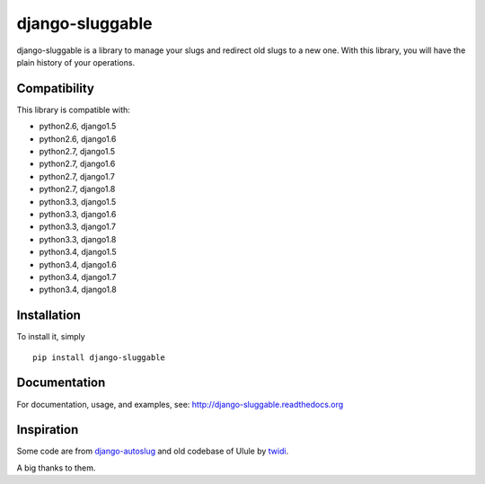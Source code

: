 django-sluggable
================

.. image:: https://secure.travis-ci.org/thoas/django-sluggable.png?branch=master
    :alt: Build Status
    :target: http://travis-ci.org/thoas/django-sluggable


django-sluggable is a library to manage your slugs and redirect old slugs
to a new one. With this library, you will have the plain history of your operations.

Compatibility
-------------

This library is compatible with:

- python2.6, django1.5
- python2.6, django1.6
- python2.7, django1.5
- python2.7, django1.6
- python2.7, django1.7
- python2.7, django1.8
- python3.3, django1.5
- python3.3, django1.6
- python3.3, django1.7
- python3.3, django1.8
- python3.4, django1.5
- python3.4, django1.6
- python3.4, django1.7
- python3.4, django1.8

Installation
------------

To install it, simply ::

    pip install django-sluggable

Documentation
-------------

For documentation, usage, and examples, see:
http://django-sluggable.readthedocs.org

Inspiration
-----------

Some code are from django-autoslug_ and old codebase of Ulule by twidi_.

A big thanks to them.

.. _django-autoslug: https://pypi.python.org/pypi/django-autoslug
.. _twidi: https://github.com/twidi
